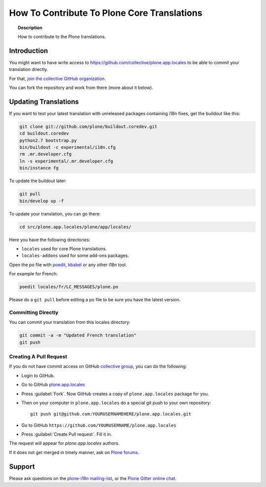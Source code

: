 ============================================
How To Contribute To Plone Core Translations
============================================

.. topic:: Description

    How to contribute to the Plone translations.


Introduction
============

You might want to have write access to https://github.com/collective/plone.app.locales to be able to commit your translation directly.

For that, `join the collective GitHub organization <https://collective.github.io/>`_.

You can fork the repository and work from there (more about it below).

Updating Translations
=====================

If you want to test your latest translation with unreleased packages containing i18n fixes,
get the buildout like this:

.. code-block:: shell

    git clone git://github.com/plone/buildout.coredev.git
    cd buildout.coredev
    python2.7 bootstrap.py
    bin/buildout -c experimental/i18n.cfg
    rm .mr.developer.cfg
    ln -s experimental/.mr.developer.cfg
    bin/instance fg

To update the buildout later:

.. code-block:: shell

    git pull
    bin/develop up -f

To update your translation, you can go there:

.. code-block:: shell

    cd src/plone.app.locales/plone/app/locales/

Here you have the following directories:

- ``locales`` used for core Plone translations.
- ``locales-addons`` used for some add-ons packages.

Open the po file with `poedit <https://poedit.net/>`_, `kbabel <http://docs.translatehouse.org/projects/localization-guide/en/latest/guide/kbabel.html>`_ or any other i18n tool.

For example for French:

.. code-block:: shell

    poedit locales/fr/LC_MESSAGES/plone.po

Please do a ``git pull`` before editing a po file to be sure you have the latest version.

Committing Directly
-------------------

You can commit your translation from this locales directory:

.. code-block:: shell

    git commit -a -m "Updated French translation"
    git push


Creating A Pull Request
-----------------------

If you do not have commit access on GitHub `collective group <https://github.com/collective>`_,
you can do the following:

- Login to GitHub.
- Go to GitHub `plone.app.locales <https://github.com/collective/plone.app.locales>`_
- Press :guilabel:`Fork`.
  Now GitHub creates a copy of ``plone.app.locales`` package for you.
- Then on your computer in ``plone.app.locales`` do a special git push to your own repository::

    git push git@github.com:YOURUSERNAMEHERE/plone.app.locales.git

- Go to GitHub ``https://github.com/YOURUSERNAME/plone.app.locales``
- Press :guilabel:`Create Pull request`.
  Fill it in.

The request will appear for *plone.app.locales* authors.

If it does not get merged in timely manner, ask on `Plone forums <https://community.plone.org/c/development/i18nl10n>`_.

Support
=======

Please ask questions on the `plone-i18n mailing-list <https://plone.org/support/forums/i18n>`_,
or the `Plone Gitter online chat <https://gitter.im/plone/public>`_.
